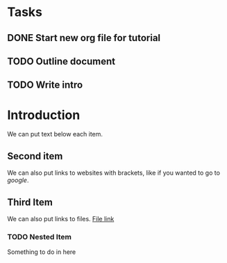 * Tasks
** DONE Start new org file for tutorial
** TODO Outline document
** TODO Write intro
* Introduction
We can put text below each item.
** Second item
   We can also put links to websites with brackets, like if you wanted
   to go to [[google.com][google]].
** Third Item
   We can also put links to files. [[file:~/core-emacs::C-M-d%20(M-x%20)%20move%20into%20next%20balanced%20expression][File link]] 
*** TODO Nested Item
    Something to do in here

